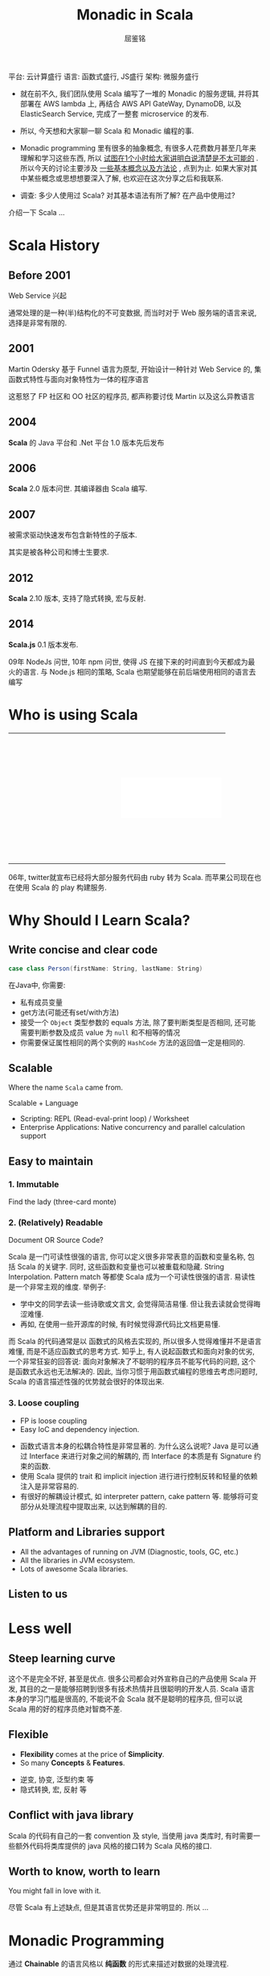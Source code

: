 #+STARTUP: indent
#+STARTUP: showall
#+PROPERTY: header-args :results silent
#+OPTIONS: <:nil timestamp:nil toc:nil num:nil

#+REVEAL_EXTRA_CSS: ./style/main.css
#+REVEAL_PLUGINS: (notes)
#+BEGIN_SRC emacs-lisp :exports none
(require 'ox-reveal)
(setq org-edit-src-content-indentation 0)
(setq org-reveal-root "./node_modules/reveal.js")
(setq org-reveal-hlevel 1)
(setq org-reveal-title-slide 'auto)
#+END_SRC

#+TITLE: Monadic in Scala
#+AUTHOR: 屈鉴铭
#+timestamp: 

#+BEGIN_NOTES
平台: 云计算盛行
语言: 函数式盛行, JS盛行
架构: 微服务盛行

- 就在前不久, 我们团队使用 Scala 编写了一堆的 Monadic 的服务逻辑, 并将其部署在 AWS lambda 上, 再结合 AWS API GateWay, DynamoDB, 以及 ElasticSearch Service, 完成了一整套 microservice 的发布.

- 所以, 今天想和大家聊一聊 Scala 和 Monadic 编程的事.

- Monadic programming 里有很多的抽象概念, 有很多人花费数月甚至几年来理解和学习这些东西, 所以 _试图在1个小时给大家讲明白说清楚是不太可能的_ . 所以今天的讨论主要涉及 _一些基本概念以及方法论_ , 点到为止. 如果大家对其中某些概念或思想想要深入了解, 也欢迎在这次分享之后和我联系.

- 调查: 多少人使用过 Scala? 对其基本语法有所了解? 在产品中使用过?

介绍一下 Scala ...
#+END_NOTES

* Scala History
** Before 2001
Web Service 兴起 
#+BEGIN_NOTES
通常处理的是一种(半)结构化的不可变数据, 而当时对于 Web 服务端的语言来说, 选择是非常有限的.
#+END_NOTES
** 2001
Martin Odersky 基于 Funnel 语言为原型, 开始设计一种针对 Web Service 的, 集函数式特性与面向对象特性为一体的程序语言
#+BEGIN_NOTES
这惹怒了 FP 社区和 OO 社区的程序员, 都声称要讨伐 Martin 以及这么异教语言
#+END_NOTES
** 2004
*Scala* 的 Java 平台和 .Net 平台 1.0 版本先后发布
** 2006
*Scala* 2.0 版本问世. 其编译器由 Scala 编写.
** 2007
被需求驱动快速发布包含新特性的子版本.
#+BEGIN_NOTES
其实是被各种公司和博士生要求.
#+END_NOTES
** 2012
*Scala* 2.10 版本, 支持了隐式转换, 宏与反射.
** 2014
*Scala.js* 0.1 版本发布.
#+BEGIN_NOTES
09年 NodeJs 问世, 10年 npm 问世, 使得 JS 在接下来的时间直到今天都成为最火的语言.
与 Node.js 相同的策略, Scala 也期望能够在前后端使用相同的语言去编写
#+END_NOTES

* Who is using Scala

#+BEGIN_EXPORT HTML
<table>
  <tr>
    <td style="border:0">
      <div style="display: block; background:transparent url(./images/linkedin.jpeg) no-repeat center center; background-size:cover; width: 200px; height: 80px;"></div>
    </td>
    <td style="border:0">
      <div style="display: block; background:transparent url(./images/twitter.jpg) no-repeat center center; background-size:cover; width: 200px; height: 80px;"></div>
    </td>
  </tr>
  <tr>
    <td style="border:0">
      <div style="display: block; background:transparent url(./images/netflix.jpg) no-repeat center center; background-size:cover; width: 200px; height: 80px;"></div>
    </td>
    <td style="border:0">
      <div style="display: block; background:white url(./images/tumblr.jpg) no-repeat center center; background-size:contain; width: 200px; height: 80px;"></div>
    </td>
  </tr>
  <tr>
    <td style="border:0">
      <div style="display: block; background:transparent url(./images/sony.jpeg) no-repeat center center; background-size:cover; width: 200px; height: 80px;"></div>
    </td>
    <td style="border:0">
      <div style="display: block; background:transparent url(./images/apple.jpg) no-repeat center center; background-size:cover; width: 200px; height: 80px;"></div>
    </td>
  </tr>
</table>
#+END_EXPORT
#+BEGIN_NOTES
06年, twitter就宣布已经将大部分服务代码由 ruby 转为 Scala. 而苹果公司现在也在使用 Scala 的 play 构建服务.
#+END_NOTES

* Why Should I Learn Scala?
** Write concise and clear code
#+BEGIN_SRC scala 
case class Person(firstName: String, lastName: String)
#+END_SRC

#+BEGIN_NOTES
在Java中, 你需要: 
- 私有成员变量
- get方法(可能还有set/with方法)
- 接受一个 ~Object~ 类型参数的 equals 方法, 除了要判断类型是否相同, 还可能需要判断参数及成员 value 为 ~null~ 和不相等的情况
- 你需要保证属性相同的两个实例的 ~HashCode~ 方法的返回值一定是相同的.
#+END_NOTES

** Scalable
Where the name =Scala= came from. 
#+BEGIN_NOTES
Scalable + Language
- Scripting: REPL (Read-eval-print loop) / Worksheet 
- Enterprise Applications: Native concurrency and parallel calculation support
#+END_NOTES

** Easy to maintain
*** 1. Immutable
Find the lady (three-card monte)
[[./images/3cardmonte.jpg]]

*** 2. (Relatively) Readable
Document OR Source Code?

[[./images/ancientChinese.jpg]]
#+BEGIN_NOTES
Scala 是一门可读性很强的语言, 你可以定义很多非常表意的函数和变量名称, 包括 Scala 的关键字. 
同时, 这些函数和变量也可以被重载和隐藏.
String Interpolation. Pattern match 等都使 Scala 成为一个可读性很强的语言.
易读性是一个非常主观的维度. 举例子:
- 学中文的同学去读一些诗歌或文言文, 会觉得简洁易懂. 但让我去读就会觉得晦涩难懂.
- 再如, 在使用一些开源库的时候, 有时候觉得源代码比文档更易懂.
而 Scala 的代码通常是以 函数式的风格去实现的, 所以很多人觉得难懂并不是语言难懂, 而是不适应函数式的思考方式.
知乎上, 有人说起函数式和面向对象的优劣, 一个非常狂妄的回答说: 面向对象解决了不聪明的程序员不能写代码的问题, 这个是函数式永远也无法解决的.
因此, 当你习惯于用函数式编程的思维去考虑问题时, Scala 的语言描述性强的优势就会很好的体现出来.
#+END_NOTES

*** 3. Loose coupling
- FP is loose coupling
- Easy IoC and dependency injection.
#+BEGIN_NOTES
- 函数式语言本身的松耦合特性是非常显著的. 为什么这么说呢? Java 是可以通过 Interface 来进行对象之间的解耦的, 而 Interface 的本质是有 Signature 约束的函数.
- 使用 Scala 提供的 trait 和 implicit injection 进行进行控制反转和轻量的依赖注入是非常容易的.
- 有很好的解耦设计模式, 如 interpreter pattern, cake pattern 等. 能够将可变部分从处理流程中提取出来, 以达到解耦的目的.
#+END_NOTES

** Platform and Libraries support
- All the advantages of running on JVM (Diagnostic, tools, GC, etc.)
- All the libraries in JVM ecosystem.
- Lots of awesome Scala libraries.

** Listen to us

* Less well
** Steep learning curve
[[./images/learningcurve.png]]
#+BEGIN_NOTES
这个不是完全不好, 甚至是优点. 很多公司都会对外宣称自己的产品使用 Scala 开发, 其目的之一是能够招聘到很多有技术热情并且很聪明的开发人员. Scala 语言本身的学习门槛是很高的, 不能说不会 Scala 就不是聪明的程序员, 但可以说 Scala 用的好的程序员绝对智商不差.
#+END_NOTES

** Flexible
- *Flexibility* comes at the price of *Simplicity*.
- So many *Concepts* & *Features*.
#+BEGIN_NOTES
- 逆变, 协变, 泛型约束 等
- 隐式转换, 宏, 反射 等
#+END_NOTES

** Conflict with java library
#+BEGIN_NOTES
Scala 的代码有自己的一套 convention 及 style, 当使用 java 类库时, 有时需要一些额外代码将类库提供的 java 风格的接口转为 Scala 风格的接口.
#+END_NOTES

** Worth to know, worth to learn
You might fall in love with it.
#+BEGIN_NOTES
尽管 Scala 有上述缺点, 但是其语言优势还是非常明显的. 所以 ...
#+END_NOTES

* Monadic Programming
通过 *Chainable* 的语言风格以 *纯函数* 的形式来描述对数据的处理流程.
#+BEGIN_NOTES
- Monadic 是函数式的一种编程思想和设计风格
- 不是 Scala 独有的，甚至不是静态类型语言所独有的. 比如 js 也有很多 Monadic 的库来辅助实现 js 函数式实现.
- 其目的是 effect isolation.
#+END_NOTES
** What's effect?
#+BEGIN_NOTES
不是纯的.
Effect 是 Side-effect (副作用) 的简称. 表示一个函数或表达式在调用或执行时, 除返回值外, 对其外部 Scope 产生的附加影响.
#+END_NOTES
#+BEGIN_SRC scala
var count = 0;
val mkEffect = (input1: Int) => {
  count = count + 1
  println(s"The current count is $count")
  val input2 = readLine()
  input1 + Integer.parseInt(input2)
}
#+END_SRC

** 没有 effect 我们还需要 Monadic programming 吗?

* Monad
** What's *Monad*?
[[./images/everest.jpg]]
#+BEGIN_NOTES
函数式里有很多非常抽象难懂的概念, 比如 Y-combinator, 再比如 monad.
Monad 是很多程序员心中的珠穆朗玛, 不同的人对其也有不同的理解.
Monad 本来是范畴论里的一个数学概念, 因为函数式中的很多数据结构都拥有 Monad 所描述的共有特性,
所以也泛指这些满足特定条件的数据结构及定义在其上的函数.
#+END_NOTES

** A scary definition:
Philip Wadler : 
#+BEGIN_QUOTE
Monad 是自函子范畴上的一个含幺半群.
#+END_QUOTE
#+BEGIN_NOTES
美国的计算机科学家, 类型论及函数式设计专家 Philip Wadler 说:
他也是一个把 monad 引入程序语言的人.
要了解 Monad 必须学范畴轮 ??? (除非你要写函数库)
#+END_NOTES

** My understanding:
#+BEGIN_NOTES
在谈我的理解之前, 需要先给不太清楚 Scala 特性的人熟悉一下两个概念.
#+END_NOTES
*** 类型构造器
Java 里的泛型是一阶类型构造器 (first-order type) :
#+BEGIN_SRC java
class List<T> {}
#+END_SRC
在 Scala 里这样表示
#+BEGIN_SRC scala 
class List[T] {}
#+END_SRC

在 Scala 里还支持高阶类型构造器
#+BEGIN_SRC scala
class List[F[_]] {}
#+END_SRC

*** trait 特质
#+BEGIN_SRC scala 
trait Dev
class ScalaDev extends Dev
#+END_SRC
trait 也可以是高阶的
#+BEGIN_SRC scala 
trait Dev[F[_]]
class ScalaDev[A] extends Dev[ScalaDev]
val lex = new ScalaDev[Int]
#+END_SRC

*** Monad: 一类物理特性和逻辑特性相同的数据结构的统称

*** 1. monad 的物理特性
#+BEGIN_SRC scala 
trait Monad[F[_]] {
  def pure[A](a: => A): F[A]                      // point
  def flatMap[A, B](fa: F[A])(f: A => F[B]): F[B] // bind
}
#+END_SRC
F 是一个 Monad, 则方法注入后
#+BEGIN_SRC scala 
class F[A] {
  def flatMap[A, B](f: A => F[B]): F[B]
}
#+END_SRC

*** 2. monad 的逻辑特性 (Monad laws)
- Left identity (左同一律)
#+BEGIN_SRC scala 
val f: A => F[B] = ???
val a: A = ???
Monad[F].pure[A](a).flatMap(f) === f(a)
#+END_SRC

- Right identity (右同一律)
#+BEGIN_SRC scala 
val m: F[A] = ???
m.flatMap(Monad[F].pure) === m
#+END_SRC

- Associativity (结合律)
#+BEGIN_SRC scala
val m: F[A] = ???
val f: A => F[B] = ???
val g: B => F[C] = ???
m.flatMap(f).flatMap(g) === m.flatMap( a => f(a).flatMap(g) )
#+END_SRC

* Monad Samples
** A billion-dollar mistake
[[./images/tony.jpg]]
#+BEGIN_NOTES
- 英国计算机科学家, 图灵奖得住, 算法的快排就是他发明的.
- 09年, 他在一次计算机会议上向大家道歉, 说他在 1965 年犯了一个十亿美金的错误. 
- 他发明了 null. 因为这太容易实现了. 结果在今后的几十年里, 无数软件因为 null 导致错误和崩溃, 使各个行业亏损了无数金钱.
- 我们要小心, 尽量少用或者不用 null, 那么 ...
#+END_NOTES
#+ATTR_REVEAL: :frag appear
用户给出一个类型为 A 的值, 但也有可能什么都不给, 不用 null 该如何表示?

** Option[A]
#+BEGIN_SRC scala
trait Option[+A]
class Some[A](value: A) extends Option[A]
object None extends Option[Nothing]
#+END_SRC

考虑有两个值, 
- 第一个值时, 结果为空
- 第一个值不为空, 第二个值为空时, 结果为空
- 第一个和第二个值都不为空时, 结果为两个值的和

** Option 的用法实例
#+BEGIN_SRC scala 
val value1: Option[Int] = ???
val value2: Option[Int] = ???

value1.flatMap { v1 =>
  value2.flatMap { v2 =>
    v1 + v2
  }
}
#+END_SRC
更 scala 的写法是
#+BEGIN_SRC scala 
for {
v1 <- value1
v2 <- value2
} yield v1 + v2
#+END_SRC
#+BEGIN_NOTES
Option 能够做到
- 表征存在与否的上下文
- 在任意一个计算环节出现问题时, 中断后续计算 
- 例如 
  + 典型的分母可能为零的数学计算
  + 数据可能不存在的处理过程, HashMap 里取值, 避免了异常与处理
#+END_NOTES

** Either (Disjunction, Xor)
#+BEGIN_SRC scala
trait Either[+A, +B]
class Left[A](value: A) extends Either[A, Nothing]
class Right[B](value: B) extends Either[Nothing, B]
#+END_SRC
#+BEGIN_NOTES
异或为真, 则A 与 B 只有一个为真.
Either 这个 monad 有什么用呢?
#+END_NOTES
考虑场景, 可能出错的多个有序处理过程,
- 所有过程不出错, 则完成处理, 并输出结果
- 任何一个过程出错, 则中断后续处理, 并返回错误

** Either 的用法实例
#+BEGIN_SRC scala 
def userInputName: Either[String] = ???
def findInvoiceFromDatabaseBy(name: String): Either[Invoice] = ???
def getJsonFromInvoice(invoice: Invoice): Json = ???

val json = userInputName.flatMap { name => 
  findInvoiceFromDatabaseBy(name) => { invoice =>
    getJsonFromInvoice(invoice)
  }
}
#+END_SRC
更 scala 的写法是
#+BEGIN_SRC scala 
val json = for {
  name <- userInputName
  invoice <- findInvoiceFromDatabaseBy(name)
  json <- getJsonFromInvoice(invoice)
} yield json
#+END_SRC

#+BEGIN_NOTES
Either 能够做到
- 表征同时正确或错误两种值
- 并在任意一个处理环节出现问题时, 中断后续计算
- 可以在最后对处理过程中可能出现的错误集中进行处理
#+END_NOTES

** Reader
#+BEGIN_NOTES
Scala 原生提供的 monad 除了 Option 和 Either 还有很多, 例如 List, Map, Try, Future 等等.
除了这些原生的 monad, 还有很多可以通过加载 Scala 各种函数式类库, 如 scalaz, cats等获得.
比如说最简单的 Reader monad, 
#+END_NOTES

#+BEGIN_SRC scala
class Reader[A, B](run: A => B)
def ask[B]: Reader[B, B] = Reader[B, B](identity[B])
def pure[A, B](b: B): Reader[A, B] = Reader[A, B](_ => b)
#+END_SRC

考虑, 我们需要一个从某处获取的配置文件, 并以此为基础做后续处理

** Reader 的用法实例
#+BEGIN_SRC scala 
def getApiEndpoint: Reader[Config, URI] = 
  ask[Config].flatMap(config => pure[Config, URI](config.endpoint))
def getCountFromApi(uri: URI): Reader[Config, Int] = 
  pure[Config, Int](syncGet(uri+"/count"))

val count = getApiEndpoint.flatMap { uri =>
  getCountFromApi(uri)
}.run(config)

#+END_SRC
更 scala 的写法是
#+BEGIN_SRC scala 
val count = (for {
  uri <- getApiEndpoint(config)
  count <- getCountFromApi(uri)
} yield count).run(config)
#+END_SRC

#+BEGIN_NOTES
Reader 能够做到
- 在没有某种依赖时, 提供这种依赖的能力
- 将代码片段组合的能力
- 只要在 Reader 内部, 任何地方都可以获得该上下文, 非常适合做 config 的注入.
#+END_NOTES

** Free & Interpreter Pattern
[[./images/free.jpg]]
#+BEGIN_NOTES
玩具 ...
Effect isolation 的典型, Free Monad 能够将可变部分从处理流程中提取出来, 由一个或多个解释器来解释.
#+END_NOTES

** Free & Interpreter Pattern
[[./images/free2.jpg]]


* Composable Monad
** Monad Transformer
#+BEGIN_NOTES
生产中, 由于业务逻辑的复杂程度不一, 很多情况下需要使用多个 Monad, 例如 ...
因此, 需要将这些 Monad 结合在一起使用.
#+END_NOTES

#+BEGIN_SRC scala 
def getApiEndpoint: Reader[Config, Either[Error, URI]] = ???
def getCountFromApi(uri: URI): Reader[Config, Either[Error, Int]] = ???

for {
  eitherUri <- getApiEndpoint
  eitherCount <- eitherUri match {
    case Left(error) =>
      pure[Config, Either[Error, URI]](eitherUri)
    case Right(uri) =>
      getCountFromApi(uri)
  }
} yield eitherCount
#+END_SRC

** EitherT
#+BEGIN_SRC scala 
def getApiEndpoint: EitherT[Reader[Config, ?], Error, URI] = ???
def getCountFromApi(uri: URI): EitherT[Reader[Config, ?], Error, Int] = ???

for {
  uri <- getApiEndpoint
  count <- getCountFromApi(uri)
} yield count
#+END_SRC

** What about more?
- Eff
#+BEGIN_SRC scala 
def getApiEndpoint[R : Reader[Config, ?] MemberIn ?]: Eff[R, URI] = 
  send[Reader[Config, ?], R, URI](???)
def getCountFromApi[R : Either[Error, ?] MemberIn ?](uri: URI): Eff[R, Int] = 
  send[Either[Error, ?], R, Int](???)

val count: Eff[R: Reader[Config, ?] MemberIn ?
                : Either[Error, ?] MemberIn ?] = for {
  uri <- getApiEndpoint
  count <- getCountFromApi(uri)
} yield count
#+END_SRC
-  FreeK

* Monadic in production
#+BEGIN_NOTES
除了 Eff 这类 函数库工具外, 在产品中应用 Monadic, 还需要很多其他的帮助
#+END_NOTES

** FP Library
- cats
- scalaz

#+BEGIN_NOTES
能够提供很多有用的 Monads, Monoids, Functors 等等
#+END_NOTES

** Monadic framework
Play, Akka, Unfiltered, Scalatra

** Other Library
https://github.com/lauris/awesome-scala

** Monadic in Other Languages
- JS: monet.js, lodash/fp
- Ruby: monads

* Should we use it?
#+BEGIN_NOTES
怎样确定在产品中是否采用某一技术或某一语言?
除了该技术或语言本身能否满足产品的当前需求及未来的需求变化外, 
一个重要的评价标准: 一项新的技术, 一门新的语言, 如果你所在的团队里, 所有人在了解交付计划的情况下, 都觉得OK.
团队成功才是真的成功, 强行推广一项技术或语言, 很容易导致产品失败.
当然也需要根据团队人员流动速率, 团队技术未来的发展愿景等多方面因素来确定.

但即便无法完全使用 Scala 去写纯函数的软件产品, 通过学习与借鉴 Monadic 思想, 也能够将软件的架构设计的更加合理. 比如欧阳的 Either.
#+END_NOTES

* Thank you

Bye.
